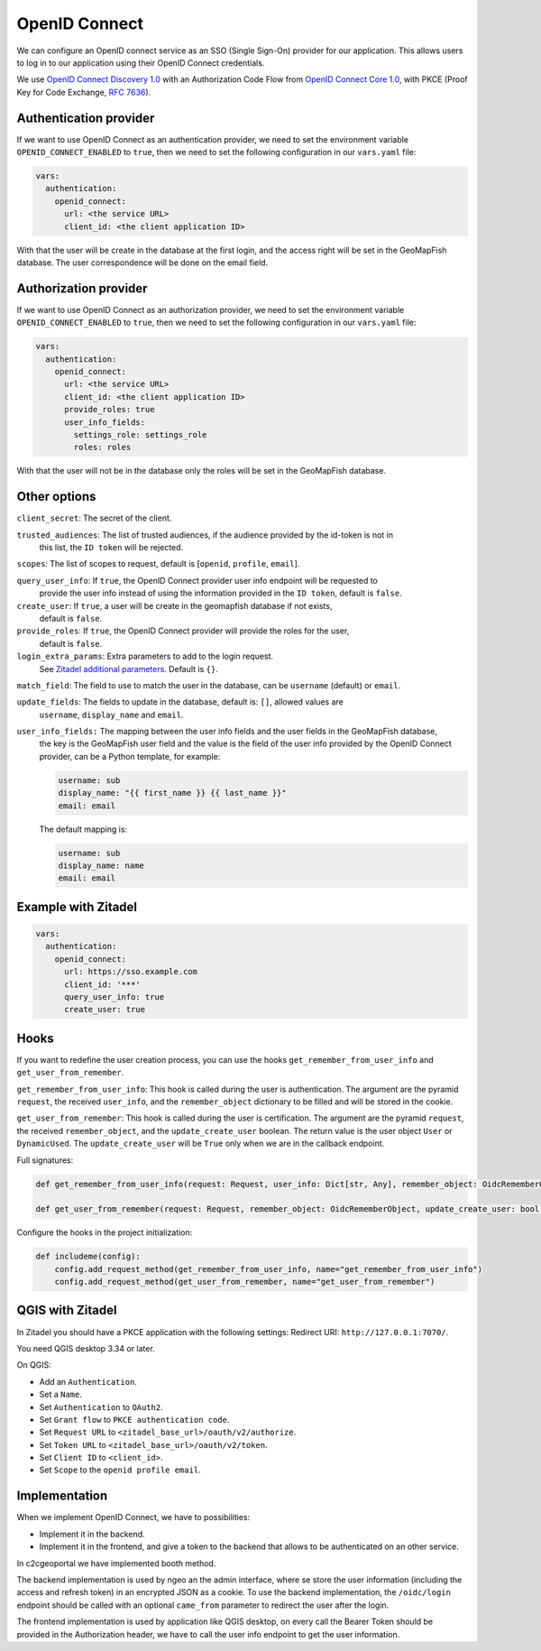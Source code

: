 OpenID Connect
--------------

We can configure an OpenID connect service as an SSO (Single Sign-On) provider for our application. This allows users to log in to our application using their OpenID Connect credentials.

We use `OpenID Connect Discovery 1.0 <https://openid.net/specs/openid-connect-discovery-1_0.html>`_ with an Authorization Code Flow from `OpenID Connect Core 1.0 <https://openid.net/specs/openid-connect-core-1_0.html>`_, with PKCE (Proof Key for Code Exchange, `RFC 7636 <https://tools.ietf.org/html/rfc7636>`_).

.. mermaid::

    sequenceDiagram
        actor User
        participant Browser
        participant Geoportal
        participant IAM
        Geoportal->>IAM: discovery endpoint

        User->>+Browser: Login
        Browser->>+Geoportal: Login
        Geoportal->>-Browser: redirect
        Browser->>+IAM: authorization endpoint
        IAM->>-Browser: redirect
        Browser->>+Geoportal: callback endpoint
        Geoportal->>IAM: token endpoint
        opt on using user info instead of jwt token
        Geoportal->>IAM: userinfo endpoint
        end
        Geoportal->>-Browser: authentication data in cookie
        Browser->>-User: Reload

        Browser->>+Geoportal: any auth endpoint
        opt on token expiry
        Geoportal->>IAM: refresh token endpoint
        end
        Geoportal->>-Browser: response

Authentication provider
~~~~~~~~~~~~~~~~~~~~~~~

If we want to use OpenID Connect as an authentication provider, we need to set the environment variable
``OPENID_CONNECT_ENABLED`` to ``true``, then we need to set the following configuration in our
``vars.yaml`` file:

.. code:: yaml

   vars:
     authentication:
       openid_connect:
         url: <the service URL>
         client_id: <the client application ID>

With that the user will be create in the database at the first login, and the access right will be set in the GeoMapFish database.
The user correspondence will be done on the email field.

Authorization provider
~~~~~~~~~~~~~~~~~~~~~~

If we want to use OpenID Connect as an authorization provider, we need to set the environment variable
``OPENID_CONNECT_ENABLED`` to ``true``, then we need to set the following configuration in our
``vars.yaml`` file:

.. code:: yaml

   vars:
     authentication:
       openid_connect:
         url: <the service URL>
         client_id: <the client application ID>
         provide_roles: true
         user_info_fields:
           settings_role: settings_role
           roles: roles

With that the user will not be in the database only the roles will be set in the GeoMapFish database.

Other options
~~~~~~~~~~~~~

``client_secret``: The secret of the client.

``trusted_audiences``: The list of trusted audiences, if the audience provided by the id-token is not in
  this list, the ``ID token`` will be rejected.

``scopes``: The list of scopes to request, default is [``openid``, ``profile``, ``email``].

``query_user_info``: If ``true``, the OpenID Connect provider user info endpoint will be requested to
  provide the user info instead of using the information provided in the ``ID token``,
  default is ``false``.

``create_user``: If ``true``, a user will be create in the geomapfish database if not exists,
  default is ``false``.

``provide_roles``: If ``true``, the OpenID Connect provider will provide the roles for the user,
  default is ``false``.

``login_extra_params``: Extra parameters to add to the login request.
  See `Zitadel additional parameters <https://zitadel.com/docs/apis/openidoauth/endpoints#additional-parameters>`_.
  Default is ``{}``.

``match_field``: The field to use to match the user in the database, can be ``username`` (default) or ``email``.

``update_fields``: The fields to update in the database, default is: ``[]``, allowed values are
  ``username``, ``display_name`` and ``email``.

``user_info_fields:`` The mapping between the user info fields and the user fields in the GeoMapFish database,
  the key is the GeoMapFish user field and the value is the field of the user info provided by the
  OpenID Connect provider, can be a Python template, for example:

  .. code:: yaml

     username: sub
     display_name: "{{ first_name }} {{ last_name }}"
     email: email

  The default mapping is:

  .. code:: yaml

     username: sub
     display_name: name
     email: email


Example with Zitadel
~~~~~~~~~~~~~~~~~~~~

.. code:: yaml

   vars:
     authentication:
       openid_connect:
         url: https://sso.example.com
         client_id: '***'
         query_user_info: true
         create_user: true

Hooks
~~~~~

If you want to redefine the user creation process, you can use the hooks ``get_remember_from_user_info``
and ``get_user_from_remember``.

``get_remember_from_user_info``: This hook is called during the user is authentication.
The argument are the pyramid ``request``, the received ``user_info``, and the ``remember_object`` dictionary
to be filled and will be stored in the cookie.

``get_user_from_remember``: This hook is called during the user is certification.
The argument are the pyramid ``request``, the received ``remember_object``, and the ``update_create_user`` boolean.
The return value is the user object ``User`` or ``DynamicUsed``.
The ``update_create_user`` will be ``True`` only when we are in the callback endpoint.

Full signatures:

.. code:: python

    def get_remember_from_user_info(request: Request, user_info: Dict[str, Any], remember_object: OidcRememberObject) -> None:

    def get_user_from_remember(request: Request, remember_object: OidcRememberObject, update_create_user: bool) -> Union[User, DynamicUsed]:

Configure the hooks in the project initialization:

.. code:: python

    def includeme(config):
        config.add_request_method(get_remember_from_user_info, name="get_remember_from_user_info")
        config.add_request_method(get_user_from_remember, name="get_user_from_remember")

QGIS with Zitadel
~~~~~~~~~~~~~~~~~

In Zitadel you should have a PKCE application with the following settings:
Redirect URI: ``http://127.0.0.1:7070/``.

You need QGIS desktop 3.34 or later.

On QGIS:

* Add an ``Authentication``.
* Set a ``Name``.
* Set ``Authentication`` to ``OAuth2``.
* Set ``Grant flow`` to ``PKCE authentication code``.
* Set ``Request URL`` to ``<zitadel_base_url>/oauth/v2/authorize``.
* Set ``Token URL`` to ``<zitadel_base_url>/oauth/v2/token``.
* Set ``Client ID`` to ``<client_id>``.
* Set ``Scope`` to the ``openid profile email``.

Implementation
~~~~~~~~~~~~~~

When we implement OpenID Connect, we have to possibilities:

* Implement it in the backend.
* Implement it in the frontend, and give a token to the backend that allows to be authenticated
  on an other service.

In c2cgeoportal we have implemented booth method.

The backend implementation is used by ngeo an the admin interface, where se store the user information
(including the access and refresh token) in an encrypted JSON as a cookie.
To use the backend implementation, the ``/oidc/login`` endpoint should be called with
an optional ``came_from`` parameter to redirect the user after the login.

The frontend implementation is used by application like QGIS desktop,
on every call the Bearer Token should be provided in the Authorization header,
we have to call the user info endpoint to get the user information.
